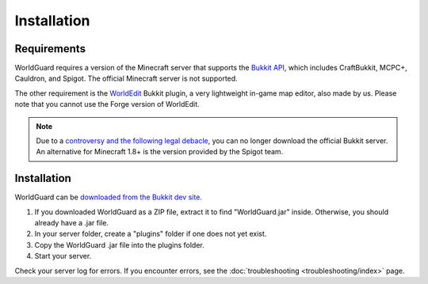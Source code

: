 ============
Installation
============

Requirements
============

WorldGuard requires a version of the Minecraft server that supports the `Bukkit API <http://dl.bukkit.org/>`_, which includes CraftBukkit, MCPC+, Cauldron, and Spigot. The official Minecraft server is not supported. 

The other requirement is the `WorldEdit <http://www.enginehub.org/worldedit>`_ Bukkit plugin, a very lightweight in-game map editor, also made by us. Please note that you cannot use the Forge version of WorldEdit.

.. note::
    Due to a `controversy and the following legal debacle <https://www.reddit.com/r/Minecraft/comments/2fkz55/as_one_of_the_original_contributors_to_bukkit>`_, you can no longer download the official Bukkit server. An alternative for Minecraft 1.8+ is the version provided by the Spigot team.

Installation
============

WorldGuard can be `downloaded from the Bukkit dev site <http://dev.bukkit.org/bukkit-plugins/worldguard/>`_.

1. If you downloaded WorldGuard as a ZIP file, extract it to find "WorldGuard.jar" inside. Otherwise, you should already have a .jar file.
2. In your server folder, create a "plugins" folder if one does not yet exist.
3. Copy the WorldGuard .jar file into the plugins folder.
4. Start your server.

Check your server log for errors. If you encounter errors, see the :doc:`troubleshooting <troubleshooting/index>` page.
